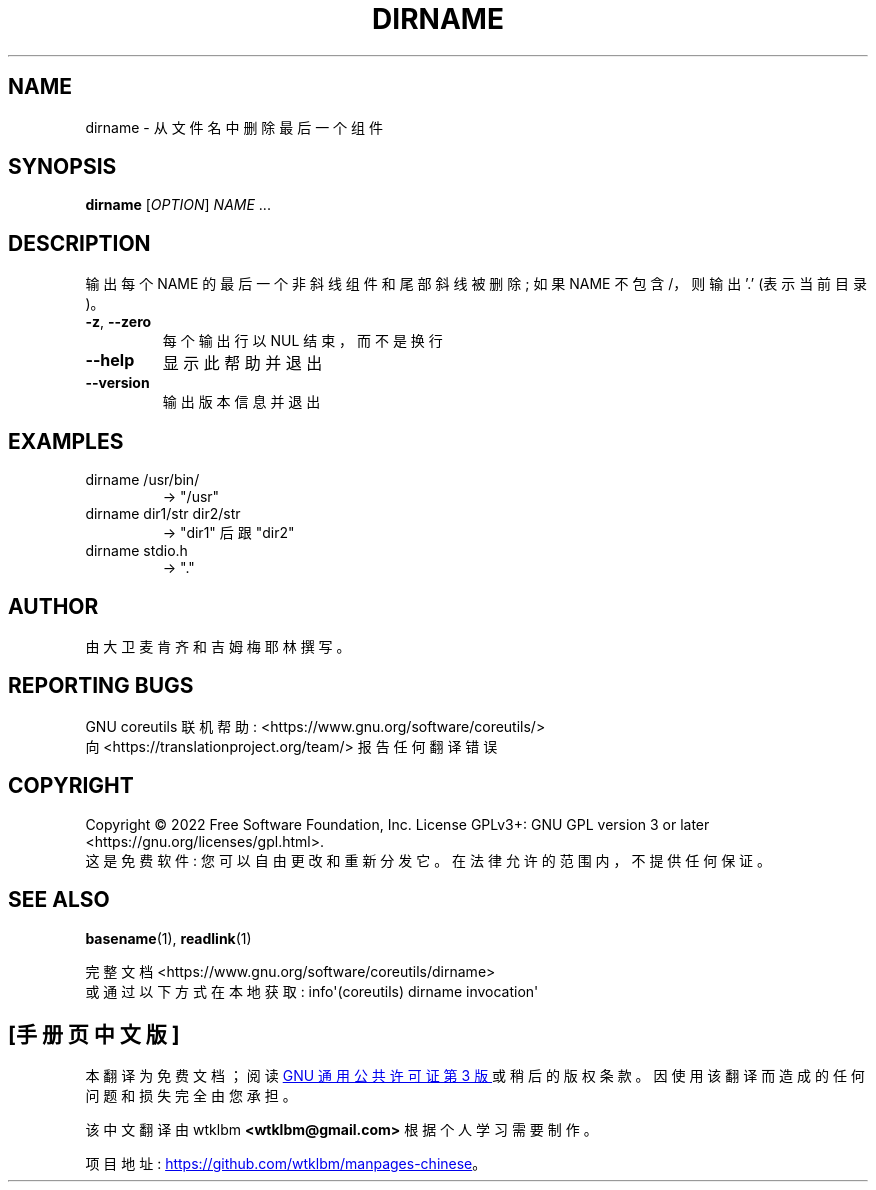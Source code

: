 .\" -*- coding: UTF-8 -*-
.\" DO NOT MODIFY THIS FILE!  It was generated by help2man 1.48.5.
.\"*******************************************************************
.\"
.\" This file was generated with po4a. Translate the source file.
.\"
.\"*******************************************************************
.TH DIRNAME 1 "November 2022" "GNU coreutils 9.1" "User Commands"
.SH NAME
dirname \- 从文件名中删除最后一个组件
.SH SYNOPSIS
\fBdirname\fP [\fI\,OPTION\/\fP] \fI\,NAME\/\fP ...
.SH DESCRIPTION
.\" Add any additional description here
.PP
输出每个 NAME 的最后一个非斜线组件和尾部斜线被删除; 如果 NAME 不包含 /，则输出 '.' (表示当前目录)。
.TP 
\fB\-z\fP, \fB\-\-zero\fP
每个输出行以 NUL 结束，而不是换行
.TP 
\fB\-\-help\fP
显示此帮助并退出
.TP 
\fB\-\-version\fP
输出版本信息并退出
.SH EXAMPLES
.TP 
dirname /usr/bin/
\-> "/usr"
.TP 
dirname dir1/str dir2/str
\-> "dir1" 后跟 "dir2"
.TP 
dirname stdio.h
\-> "."
.SH AUTHOR
由大卫麦肯齐和吉姆梅耶林撰写。
.SH "REPORTING BUGS"
GNU coreutils 联机帮助: <https://www.gnu.org/software/coreutils/>
.br
向 <https://translationproject.org/team/> 报告任何翻译错误
.SH COPYRIGHT
Copyright \(co 2022 Free Software Foundation, Inc.   License GPLv3+: GNU GPL
version 3 or later <https://gnu.org/licenses/gpl.html>.
.br
这是免费软件: 您可以自由更改和重新分发它。 在法律允许的范围内，不提供任何保证。
.SH "SEE ALSO"
\fBbasename\fP(1), \fBreadlink\fP(1)
.PP
.br
完整文档 <https://www.gnu.org/software/coreutils/dirname>
.br
或通过以下方式在本地获取: info\(aq(coreutils) dirname invocation\(aq
.PP
.SH [手册页中文版]
.PP
本翻译为免费文档；阅读
.UR https://www.gnu.org/licenses/gpl-3.0.html
GNU 通用公共许可证第 3 版
.UE
或稍后的版权条款。因使用该翻译而造成的任何问题和损失完全由您承担。
.PP
该中文翻译由 wtklbm
.B <wtklbm@gmail.com>
根据个人学习需要制作。
.PP
项目地址:
.UR \fBhttps://github.com/wtklbm/manpages-chinese\fR
.ME 。
